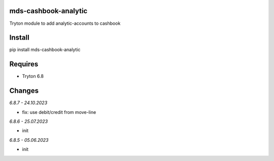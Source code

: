 mds-cashbook-analytic
=====================
Tryton module to add analytic-accounts to cashbook

Install
=======

pip install mds-cashbook-analytic

Requires
========
- Tryton 6.8

Changes
=======

*6.8.7 - 24.10.2023*

- fix: use debit/credit from move-line

*6.8.6 - 25.07.2023*

- init

*6.8.5 - 05.06.2023*

- init
